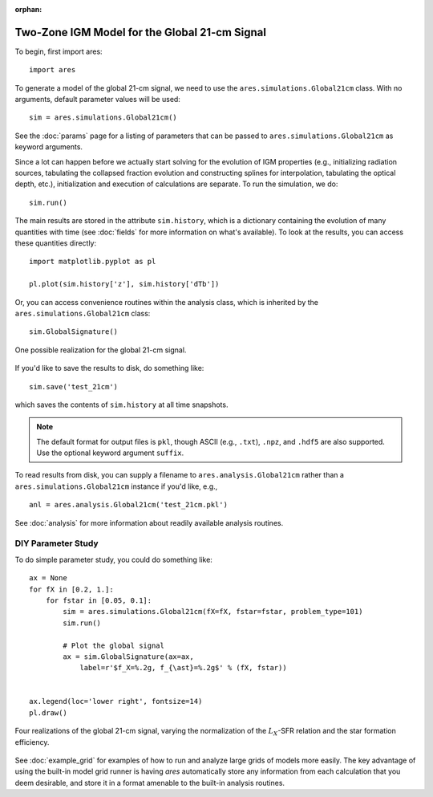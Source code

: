 :orphan:

Two-Zone IGM Model for the Global 21-cm Signal
==============================================
To begin, first import ares:

:: 

    import ares
    
::

To generate a model of the global 21-cm signal, we need to use the 
``ares.simulations.Global21cm``  class. With no arguments, default parameter 
values will be used:

::
    
    sim = ares.simulations.Global21cm()
    
See the :doc:`params` page for a listing of parameters that can be passed
to ``ares.simulations.Global21cm`` as keyword arguments.

Since a lot can happen before we actually 
start solving for the evolution of IGM properties (e.g., initializing radiation
sources, tabulating the collapsed fraction evolution and constructing splines 
for interpolation, tabulating the optical depth, etc.), initialization and 
execution of calculations are separate. To run the simulation, we do:

::

    sim.run()
    
The main results are stored in the attribute ``sim.history``, which is a dictionary
containing the evolution of many quantities with time (see :doc:`fields` for more information on what's available). To look at the results,
you can access these quantities directly:

::

    import matplotlib.pyplot as pl
    
    pl.plot(sim.history['z'], sim.history['dTb'])

Or, you can access convenience routines within the analysis class, which
is inherited by the ``ares.simulations.Global21cm`` class:
    
::
   
    sim.GlobalSignature()
    
.. figure::  http://casa.colorado.edu/~mirochaj/docs/ares/basic_21cm.png
   :align:   center
   :width:   600
   
   One possible realization for the global 21-cm signal.
        
If you'd like to save the results to disk, do something like: 

::

    sim.save('test_21cm')
    
which saves the contents of ``sim.history`` at all time snapshots. 

.. note :: The default format for output files is ``pkl``, though ASCII (e.g., ``.txt``), ``.npz``, and ``.hdf5`` are also supported. Use the optional keyword argument ``suffix``.

To read results from disk, you can supply a filename to ``ares.analysis.Global21cm`` 
rather than a ``ares.simulations.Global21cm`` instance if you'd like, e.g., :: 

    anl = ares.analysis.Global21cm('test_21cm.pkl')

See :doc:`analysis` for more information about readily available analysis 
routines.

DIY Parameter Study
-------------------
To do simple parameter study, you could do something like:

::

    ax = None
    for fX in [0.2, 1.]:
        for fstar in [0.05, 0.1]:
            sim = ares.simulations.Global21cm(fX=fX, fstar=fstar, problem_type=101)
            sim.run()

            # Plot the global signal
            ax = sim.GlobalSignature(ax=ax,
                label=r'$f_X=%.2g, f_{\ast}=%.2g$' % (fX, fstar))
                
                
    ax.legend(loc='lower right', fontsize=14) 
    pl.draw()           
                
.. figure::  http://casa.colorado.edu/~mirochaj/docs/ares/ares_simple_param_study.png
   :align:   center
   :width:   600

   Four realizations of the global 21-cm signal, varying the normalization of
   the :math:`L_X`-SFR relation and the star formation efficiency.
                
See :doc:`example_grid` for examples of how to run and analyze large grids
of models more easily. The key advantage of using the built-in model grid runner is having *ares* automatically store any information from each calculation that you deem desirable, and store it in a format amenable to the built-in analysis routines.


            
            

    